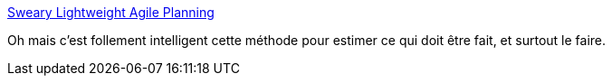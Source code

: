 :jbake-type: post
:jbake-status: published
:jbake-title: Sweary Lightweight Agile Planning
:jbake-tags: estimation,méthode,gtd,list,_mois_oct.,_année_2019
:jbake-date: 2019-10-15
:jbake-depth: ../
:jbake-uri: shaarli/1571164990000.adoc
:jbake-source: https://nicolas-delsaux.hd.free.fr/Shaarli?searchterm=http%3A%2F%2Fslap.pm%2F&searchtags=estimation+m%C3%A9thode+gtd+list+_mois_oct.+_ann%C3%A9e_2019
:jbake-style: shaarli

http://slap.pm/[Sweary Lightweight Agile Planning]

Oh mais c'est follement intelligent cette méthode pour estimer ce qui doit être fait, et surtout le faire.
